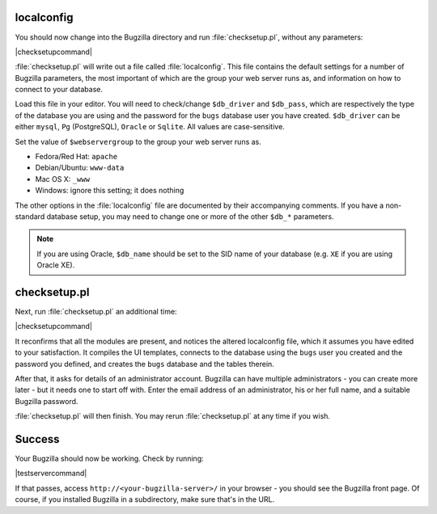 localconfig
===========

You should now change into the Bugzilla directory and run
:file:`checksetup.pl`, without any parameters:

|checksetupcommand|

:file:`checksetup.pl` will write out a file called :file:`localconfig`.
This file contains the default settings for a number of
Bugzilla parameters, the most important of which are the group your web
server runs as, and information on how to connect to your database.

Load this file in your editor. You will need to check/change ``$db_driver``
and ``$db_pass``, which are respectively the type of the database you are
using and the password for the ``bugs`` database user you have created.
``$db_driver`` can be either ``mysql``, ``Pg`` (PostgreSQL), ``Oracle`` or
``Sqlite``. All values are case-sensitive.

Set the value of ``$webservergroup`` to the group your web server runs as.

* Fedora/Red Hat: ``apache``
* Debian/Ubuntu: ``www-data``
* Mac OS X: ``_www``
* Windows: ignore this setting; it does nothing

The other options in the :file:`localconfig` file are documented by their
accompanying comments. If you have a non-standard database setup, you may
need to change one or more of the other ``$db_*`` parameters.

.. note:: If you are using Oracle, ``$db_name`` should be set to
   the SID name of your database (e.g. ``XE`` if you are using Oracle XE).

checksetup.pl
=============

Next, run :file:`checksetup.pl` an additional time:

|checksetupcommand|

It reconfirms that all the modules are present, and notices the altered
localconfig file, which it assumes you have edited to your
satisfaction. It compiles the UI templates,
connects to the database using the ``bugs``
user you created and the password you defined, and creates the
``bugs`` database and the tables therein.

After that, it asks for details of an administrator account. Bugzilla
can have multiple administrators - you can create more later - but
it needs one to start off with.
Enter the email address of an administrator, his or her full name,
and a suitable Bugzilla password.

:file:`checksetup.pl` will then finish. You may rerun
:file:`checksetup.pl` at any time if you wish.

Success
=======

Your Bugzilla should now be working. Check by running:

|testservercommand|

If that passes, access ``http://<your-bugzilla-server>/`` in your browser -
you should see the Bugzilla front page. Of course, if you installed Bugzilla
in a subdirectory, make sure that's in the URL.
